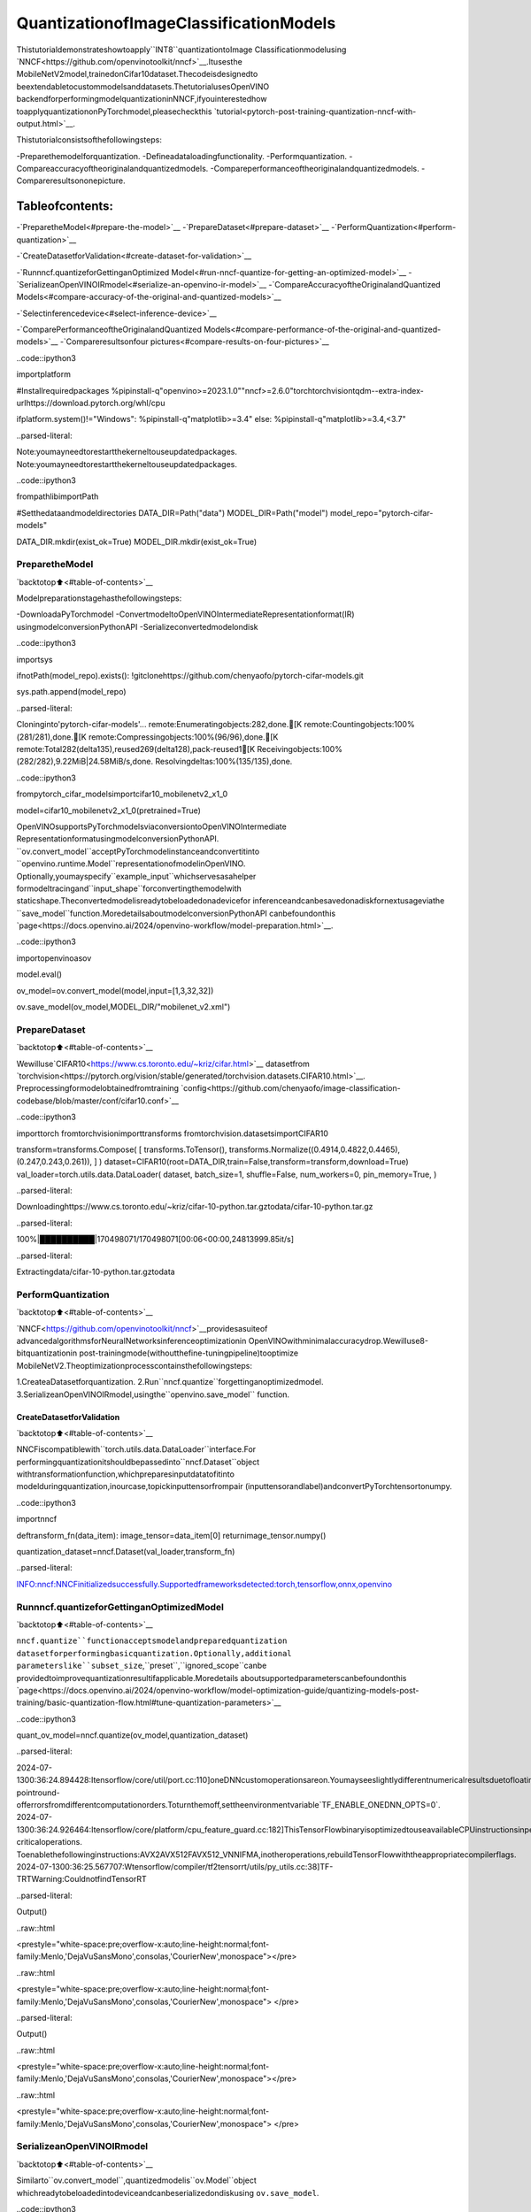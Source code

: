 QuantizationofImageClassificationModels
===========================================

Thistutorialdemonstrateshowtoapply``INT8``quantizationtoImage
Classificationmodelusing
`NNCF<https://github.com/openvinotoolkit/nncf>`__.Itusesthe
MobileNetV2model,trainedonCifar10dataset.Thecodeisdesignedto
beextendabletocustommodelsanddatasets.ThetutorialusesOpenVINO
backendforperformingmodelquantizationinNNCF,ifyouinterestedhow
toapplyquantizationonPyTorchmodel,pleasecheckthis
`tutorial<pytorch-post-training-quantization-nncf-with-output.html>`__.

Thistutorialconsistsofthefollowingsteps:

-Preparethemodelforquantization.
-Defineadataloadingfunctionality.
-Performquantization.
-Compareaccuracyoftheoriginalandquantizedmodels.
-Compareperformanceoftheoriginalandquantizedmodels.
-Compareresultsononepicture.

Tableofcontents:
^^^^^^^^^^^^^^^^^^

-`PreparetheModel<#prepare-the-model>`__
-`PrepareDataset<#prepare-dataset>`__
-`PerformQuantization<#perform-quantization>`__

-`CreateDatasetforValidation<#create-dataset-for-validation>`__

-`Runnncf.quantizeforGettinganOptimized
Model<#run-nncf-quantize-for-getting-an-optimized-model>`__
-`SerializeanOpenVINOIRmodel<#serialize-an-openvino-ir-model>`__
-`CompareAccuracyoftheOriginalandQuantized
Models<#compare-accuracy-of-the-original-and-quantized-models>`__

-`Selectinferencedevice<#select-inference-device>`__

-`ComparePerformanceoftheOriginalandQuantized
Models<#compare-performance-of-the-original-and-quantized-models>`__
-`Compareresultsonfour
pictures<#compare-results-on-four-pictures>`__

..code::ipython3

importplatform

#Installrequiredpackages
%pipinstall-q"openvino>=2023.1.0""nncf>=2.6.0"torchtorchvisiontqdm--extra-index-urlhttps://download.pytorch.org/whl/cpu

ifplatform.system()!="Windows":
%pipinstall-q"matplotlib>=3.4"
else:
%pipinstall-q"matplotlib>=3.4,<3.7"


..parsed-literal::

Note:youmayneedtorestartthekerneltouseupdatedpackages.
Note:youmayneedtorestartthekerneltouseupdatedpackages.


..code::ipython3

frompathlibimportPath

#Setthedataandmodeldirectories
DATA_DIR=Path("data")
MODEL_DIR=Path("model")
model_repo="pytorch-cifar-models"

DATA_DIR.mkdir(exist_ok=True)
MODEL_DIR.mkdir(exist_ok=True)

PreparetheModel
-----------------

`backtotop⬆️<#table-of-contents>`__

Modelpreparationstagehasthefollowingsteps:

-DownloadaPyTorchmodel
-ConvertmodeltoOpenVINOIntermediateRepresentationformat(IR)
usingmodelconversionPythonAPI
-Serializeconvertedmodelondisk

..code::ipython3

importsys

ifnotPath(model_repo).exists():
!gitclonehttps://github.com/chenyaofo/pytorch-cifar-models.git

sys.path.append(model_repo)


..parsed-literal::

Cloninginto'pytorch-cifar-models'...
remote:Enumeratingobjects:282,done.[K
remote:Countingobjects:100%(281/281),done.[K
remote:Compressingobjects:100%(96/96),done.[K
remote:Total282(delta135),reused269(delta128),pack-reused1[K
Receivingobjects:100%(282/282),9.22MiB|24.58MiB/s,done.
Resolvingdeltas:100%(135/135),done.


..code::ipython3

frompytorch_cifar_modelsimportcifar10_mobilenetv2_x1_0

model=cifar10_mobilenetv2_x1_0(pretrained=True)

OpenVINOsupportsPyTorchmodelsviaconversiontoOpenVINOIntermediate
RepresentationformatusingmodelconversionPythonAPI.
``ov.convert_model``acceptPyTorchmodelinstanceandconvertitinto
``openvino.runtime.Model``representationofmodelinOpenVINO.
Optionally,youmayspecify``example_input``whichservesasahelper
formodeltracingand``input_shape``forconvertingthemodelwith
staticshape.Theconvertedmodelisreadytobeloadedonadevicefor
inferenceandcanbesavedonadiskfornextusageviathe
``save_model``function.MoredetailsaboutmodelconversionPythonAPI
canbefoundonthis
`page<https://docs.openvino.ai/2024/openvino-workflow/model-preparation.html>`__.

..code::ipython3

importopenvinoasov

model.eval()

ov_model=ov.convert_model(model,input=[1,3,32,32])

ov.save_model(ov_model,MODEL_DIR/"mobilenet_v2.xml")

PrepareDataset
---------------

`backtotop⬆️<#table-of-contents>`__

Wewilluse`CIFAR10<https://www.cs.toronto.edu/~kriz/cifar.html>`__
datasetfrom
`torchvision<https://pytorch.org/vision/stable/generated/torchvision.datasets.CIFAR10.html>`__.
Preprocessingformodelobtainedfromtraining
`config<https://github.com/chenyaofo/image-classification-codebase/blob/master/conf/cifar10.conf>`__

..code::ipython3

importtorch
fromtorchvisionimporttransforms
fromtorchvision.datasetsimportCIFAR10

transform=transforms.Compose(
[
transforms.ToTensor(),
transforms.Normalize((0.4914,0.4822,0.4465),(0.247,0.243,0.261)),
]
)
dataset=CIFAR10(root=DATA_DIR,train=False,transform=transform,download=True)
val_loader=torch.utils.data.DataLoader(
dataset,
batch_size=1,
shuffle=False,
num_workers=0,
pin_memory=True,
)


..parsed-literal::

Downloadinghttps://www.cs.toronto.edu/~kriz/cifar-10-python.tar.gztodata/cifar-10-python.tar.gz


..parsed-literal::

100%|██████████|170498071/170498071[00:06<00:00,24813999.85it/s]


..parsed-literal::

Extractingdata/cifar-10-python.tar.gztodata


PerformQuantization
--------------------

`backtotop⬆️<#table-of-contents>`__

`NNCF<https://github.com/openvinotoolkit/nncf>`__providesasuiteof
advancedalgorithmsforNeuralNetworksinferenceoptimizationin
OpenVINOwithminimalaccuracydrop.Wewilluse8-bitquantizationin
post-trainingmode(withoutthefine-tuningpipeline)tooptimize
MobileNetV2.Theoptimizationprocesscontainsthefollowingsteps:

1.CreateaDatasetforquantization.
2.Run``nncf.quantize``forgettinganoptimizedmodel.
3.SerializeanOpenVINOIRmodel,usingthe``openvino.save_model``
function.

CreateDatasetforValidation
~~~~~~~~~~~~~~~~~~~~~~~~~~~~~

`backtotop⬆️<#table-of-contents>`__

NNCFiscompatiblewith``torch.utils.data.DataLoader``interface.For
performingquantizationitshouldbepassedinto``nncf.Dataset``object
withtransformationfunction,whichpreparesinputdatatofitinto
modelduringquantization,inourcase,topickinputtensorfrompair
(inputtensorandlabel)andconvertPyTorchtensortonumpy.

..code::ipython3

importnncf


deftransform_fn(data_item):
image_tensor=data_item[0]
returnimage_tensor.numpy()


quantization_dataset=nncf.Dataset(val_loader,transform_fn)


..parsed-literal::

INFO:nncf:NNCFinitializedsuccessfully.Supportedframeworksdetected:torch,tensorflow,onnx,openvino


Runnncf.quantizeforGettinganOptimizedModel
------------------------------------------------

`backtotop⬆️<#table-of-contents>`__

``nncf.quantize``functionacceptsmodelandpreparedquantization
datasetforperformingbasicquantization.Optionally,additional
parameterslike``subset_size``,``preset``,``ignored_scope``canbe
providedtoimprovequantizationresultifapplicable.Moredetails
aboutsupportedparameterscanbefoundonthis
`page<https://docs.openvino.ai/2024/openvino-workflow/model-optimization-guide/quantizing-models-post-training/basic-quantization-flow.html#tune-quantization-parameters>`__

..code::ipython3

quant_ov_model=nncf.quantize(ov_model,quantization_dataset)


..parsed-literal::

2024-07-1300:36:24.894428:Itensorflow/core/util/port.cc:110]oneDNNcustomoperationsareon.Youmayseeslightlydifferentnumericalresultsduetofloating-pointround-offerrorsfromdifferentcomputationorders.Toturnthemoff,settheenvironmentvariable`TF_ENABLE_ONEDNN_OPTS=0`.
2024-07-1300:36:24.926464:Itensorflow/core/platform/cpu_feature_guard.cc:182]ThisTensorFlowbinaryisoptimizedtouseavailableCPUinstructionsinperformance-criticaloperations.
Toenablethefollowinginstructions:AVX2AVX512FAVX512_VNNIFMA,inotheroperations,rebuildTensorFlowwiththeappropriatecompilerflags.
2024-07-1300:36:25.567707:Wtensorflow/compiler/tf2tensorrt/utils/py_utils.cc:38]TF-TRTWarning:CouldnotfindTensorRT



..parsed-literal::

Output()



..raw::html

<prestyle="white-space:pre;overflow-x:auto;line-height:normal;font-family:Menlo,'DejaVuSansMono',consolas,'CourierNew',monospace"></pre>




..raw::html

<prestyle="white-space:pre;overflow-x:auto;line-height:normal;font-family:Menlo,'DejaVuSansMono',consolas,'CourierNew',monospace">
</pre>




..parsed-literal::

Output()



..raw::html

<prestyle="white-space:pre;overflow-x:auto;line-height:normal;font-family:Menlo,'DejaVuSansMono',consolas,'CourierNew',monospace"></pre>




..raw::html

<prestyle="white-space:pre;overflow-x:auto;line-height:normal;font-family:Menlo,'DejaVuSansMono',consolas,'CourierNew',monospace">
</pre>



SerializeanOpenVINOIRmodel
------------------------------

`backtotop⬆️<#table-of-contents>`__

Similarto``ov.convert_model``,quantizedmodelis``ov.Model``object
whichreadytobeloadedintodeviceandcanbeserializedondiskusing
``ov.save_model``.

..code::ipython3

ov.save_model(quant_ov_model,MODEL_DIR/"quantized_mobilenet_v2.xml")

CompareAccuracyoftheOriginalandQuantizedModels
-----------------------------------------------------

`backtotop⬆️<#table-of-contents>`__

..code::ipython3

fromtqdm.notebookimporttqdm
importnumpyasnp


deftest_accuracy(ov_model,data_loader):
correct=0
total=0
forbatch_imgs,batch_labelsintqdm(data_loader):
result=ov_model(batch_imgs)[0]
top_label=np.argmax(result)
correct+=top_label==batch_labels.numpy()
total+=1
returncorrect/total

Selectinferencedevice
~~~~~~~~~~~~~~~~~~~~~~~

`backtotop⬆️<#table-of-contents>`__

selectdevicefromdropdownlistforrunninginferenceusingOpenVINO

..code::ipython3

importipywidgetsaswidgets

core=ov.Core()
device=widgets.Dropdown(
options=core.available_devices+["AUTO"],
value="AUTO",
description="Device:",
disabled=False,
)

device




..parsed-literal::

Dropdown(description='Device:',index=1,options=('CPU','AUTO'),value='AUTO')



..code::ipython3

core=ov.Core()
compiled_model=core.compile_model(ov_model,device.value)
optimized_compiled_model=core.compile_model(quant_ov_model,device.value)

orig_accuracy=test_accuracy(compiled_model,val_loader)
optimized_accuracy=test_accuracy(optimized_compiled_model,val_loader)



..parsed-literal::

0%||0/10000[00:00<?,?it/s]



..parsed-literal::

0%||0/10000[00:00<?,?it/s]


..code::ipython3

print(f"Accuracyoftheoriginalmodel:{orig_accuracy[0]*100:.2f}%")
print(f"Accuracyoftheoptimizedmodel:{optimized_accuracy[0]*100:.2f}%")


..parsed-literal::

Accuracyoftheoriginalmodel:93.61%
Accuracyoftheoptimizedmodel:93.57%


ComparePerformanceoftheOriginalandQuantizedModels
--------------------------------------------------------

`backtotop⬆️<#table-of-contents>`__

Finally,measuretheinferenceperformanceofthe``FP32``and``INT8``
models,using`Benchmark
Tool<https://docs.openvino.ai/2024/learn-openvino/openvino-samples/benchmark-tool.html>`__
-aninferenceperformancemeasurementtoolinOpenVINO.

**NOTE**:Formoreaccurateperformance,itisrecommendedtorun
benchmark_appinaterminal/commandpromptafterclosingother
applications.Run``benchmark_app-mmodel.xml-dCPU``tobenchmark
asyncinferenceonCPUforoneminute.ChangeCPUtoGPUtobenchmark
onGPU.Run``benchmark_app--help``toseeanoverviewofall
command-lineoptions.

..code::ipython3

#InferenceFP16model(OpenVINOIR)
!benchmark_app-m"model/mobilenet_v2.xml"-d$device.value-apiasync-t15


..parsed-literal::

[Step1/11]Parsingandvalidatinginputarguments
[INFO]Parsinginputparameters
[Step2/11]LoadingOpenVINORuntime
[INFO]OpenVINO:
[INFO]Build.................................2024.2.0-15519-5c0f38f83f6-releases/2024/2
[INFO]
[INFO]Deviceinfo:
[INFO]AUTO
[INFO]Build.................................2024.2.0-15519-5c0f38f83f6-releases/2024/2
[INFO]
[INFO]
[Step3/11]Settingdeviceconfiguration
[WARNING]Performancehintwasnotexplicitlyspecifiedincommandline.Device(AUTO)performancehintwillbesettoPerformanceMode.THROUGHPUT.
[Step4/11]Readingmodelfiles
[INFO]Loadingmodelfiles
[INFO]Readmodeltook9.87ms
[INFO]OriginalmodelI/Oparameters:
[INFO]Modelinputs:
[INFO]x(node:x):f32/[...]/[1,3,32,32]
[INFO]Modeloutputs:
[INFO]x.17(node:aten::linear/Add):f32/[...]/[1,10]
[Step5/11]Resizingmodeltomatchimagesizesandgivenbatch
[INFO]Modelbatchsize:1
[Step6/11]Configuringinputofthemodel
[INFO]Modelinputs:
[INFO]x(node:x):u8/[N,C,H,W]/[1,3,32,32]
[INFO]Modeloutputs:
[INFO]x.17(node:aten::linear/Add):f32/[...]/[1,10]
[Step7/11]Loadingthemodeltothedevice
[INFO]Compilemodeltook210.66ms
[Step8/11]Queryingoptimalruntimeparameters
[INFO]Model:
[INFO]NETWORK_NAME:Model2
[INFO]EXECUTION_DEVICES:['CPU']
[INFO]PERFORMANCE_HINT:PerformanceMode.THROUGHPUT
[INFO]OPTIMAL_NUMBER_OF_INFER_REQUESTS:12
[INFO]MULTI_DEVICE_PRIORITIES:CPU
[INFO]CPU:
[INFO]AFFINITY:Affinity.CORE
[INFO]CPU_DENORMALS_OPTIMIZATION:False
[INFO]CPU_SPARSE_WEIGHTS_DECOMPRESSION_RATE:1.0
[INFO]DYNAMIC_QUANTIZATION_GROUP_SIZE:0
[INFO]ENABLE_CPU_PINNING:True
[INFO]ENABLE_HYPER_THREADING:True
[INFO]EXECUTION_DEVICES:['CPU']
[INFO]EXECUTION_MODE_HINT:ExecutionMode.PERFORMANCE
[INFO]INFERENCE_NUM_THREADS:24
[INFO]INFERENCE_PRECISION_HINT:<Type:'float32'>
[INFO]KV_CACHE_PRECISION:<Type:'float16'>
[INFO]LOG_LEVEL:Level.NO
[INFO]MODEL_DISTRIBUTION_POLICY:set()
[INFO]NETWORK_NAME:Model2
[INFO]NUM_STREAMS:12
[INFO]OPTIMAL_NUMBER_OF_INFER_REQUESTS:12
[INFO]PERFORMANCE_HINT:THROUGHPUT
[INFO]PERFORMANCE_HINT_NUM_REQUESTS:0
[INFO]PERF_COUNT:NO
[INFO]SCHEDULING_CORE_TYPE:SchedulingCoreType.ANY_CORE
[INFO]MODEL_PRIORITY:Priority.MEDIUM
[INFO]LOADED_FROM_CACHE:False
[INFO]PERF_COUNT:False
[Step9/11]Creatinginferrequestsandpreparinginputtensors
[WARNING]Noinputfilesweregivenforinput'x'!.Thisinputwillbefilledwithrandomvalues!
[INFO]Fillinput'x'withrandomvalues
[Step10/11]Measuringperformance(Startinferenceasynchronously,12inferencerequests,limits:15000msduration)
[INFO]Benchmarkingininferenceonlymode(inputsfillingarenotincludedinmeasurementloop).
[INFO]Firstinferencetook3.59ms
[Step11/11]Dumpingstatisticsreport
[INFO]ExecutionDevices:['CPU']
[INFO]Count:88356iterations
[INFO]Duration:15003.01ms
[INFO]Latency:
[INFO]Median:1.85ms
[INFO]Average:1.85ms
[INFO]Min:1.20ms
[INFO]Max:9.01ms
[INFO]Throughput:5889.22FPS


..code::ipython3

#InferenceINT8model(OpenVINOIR)
!benchmark_app-m"model/quantized_mobilenet_v2.xml"-d$device.value-apiasync-t15


..parsed-literal::

[Step1/11]Parsingandvalidatinginputarguments
[INFO]Parsinginputparameters
[Step2/11]LoadingOpenVINORuntime
[INFO]OpenVINO:
[INFO]Build.................................2024.2.0-15519-5c0f38f83f6-releases/2024/2
[INFO]
[INFO]Deviceinfo:
[INFO]AUTO
[INFO]Build.................................2024.2.0-15519-5c0f38f83f6-releases/2024/2
[INFO]
[INFO]
[Step3/11]Settingdeviceconfiguration
[WARNING]Performancehintwasnotexplicitlyspecifiedincommandline.Device(AUTO)performancehintwillbesettoPerformanceMode.THROUGHPUT.
[Step4/11]Readingmodelfiles
[INFO]Loadingmodelfiles
[INFO]Readmodeltook14.98ms
[INFO]OriginalmodelI/Oparameters:
[INFO]Modelinputs:
[INFO]x(node:x):f32/[...]/[1,3,32,32]
[INFO]Modeloutputs:
[INFO]x.17(node:aten::linear/Add):f32/[...]/[1,10]
[Step5/11]Resizingmodeltomatchimagesizesandgivenbatch
[INFO]Modelbatchsize:1
[Step6/11]Configuringinputofthemodel
[INFO]Modelinputs:
[INFO]x(node:x):u8/[N,C,H,W]/[1,3,32,32]
[INFO]Modeloutputs:
[INFO]x.17(node:aten::linear/Add):f32/[...]/[1,10]
[Step7/11]Loadingthemodeltothedevice
[INFO]Compilemodeltook318.23ms
[Step8/11]Queryingoptimalruntimeparameters
[INFO]Model:
[INFO]NETWORK_NAME:Model2
[INFO]EXECUTION_DEVICES:['CPU']
[INFO]PERFORMANCE_HINT:PerformanceMode.THROUGHPUT
[INFO]OPTIMAL_NUMBER_OF_INFER_REQUESTS:12
[INFO]MULTI_DEVICE_PRIORITIES:CPU
[INFO]CPU:
[INFO]AFFINITY:Affinity.CORE
[INFO]CPU_DENORMALS_OPTIMIZATION:False
[INFO]CPU_SPARSE_WEIGHTS_DECOMPRESSION_RATE:1.0
[INFO]DYNAMIC_QUANTIZATION_GROUP_SIZE:0
[INFO]ENABLE_CPU_PINNING:True
[INFO]ENABLE_HYPER_THREADING:True
[INFO]EXECUTION_DEVICES:['CPU']
[INFO]EXECUTION_MODE_HINT:ExecutionMode.PERFORMANCE
[INFO]INFERENCE_NUM_THREADS:24
[INFO]INFERENCE_PRECISION_HINT:<Type:'float32'>
[INFO]KV_CACHE_PRECISION:<Type:'float16'>
[INFO]LOG_LEVEL:Level.NO
[INFO]MODEL_DISTRIBUTION_POLICY:set()
[INFO]NETWORK_NAME:Model2
[INFO]NUM_STREAMS:12
[INFO]OPTIMAL_NUMBER_OF_INFER_REQUESTS:12
[INFO]PERFORMANCE_HINT:THROUGHPUT
[INFO]PERFORMANCE_HINT_NUM_REQUESTS:0
[INFO]PERF_COUNT:NO
[INFO]SCHEDULING_CORE_TYPE:SchedulingCoreType.ANY_CORE
[INFO]MODEL_PRIORITY:Priority.MEDIUM
[INFO]LOADED_FROM_CACHE:False
[INFO]PERF_COUNT:False
[Step9/11]Creatinginferrequestsandpreparinginputtensors
[WARNING]Noinputfilesweregivenforinput'x'!.Thisinputwillbefilledwithrandomvalues!
[INFO]Fillinput'x'withrandomvalues
[Step10/11]Measuringperformance(Startinferenceasynchronously,12inferencerequests,limits:15000msduration)
[INFO]Benchmarkingininferenceonlymode(inputsfillingarenotincludedinmeasurementloop).
[INFO]Firstinferencetook1.88ms
[Step11/11]Dumpingstatisticsreport
[INFO]ExecutionDevices:['CPU']
[INFO]Count:166056iterations
[INFO]Duration:15001.00ms
[INFO]Latency:
[INFO]Median:1.01ms
[INFO]Average:1.04ms
[INFO]Min:0.73ms
[INFO]Max:7.22ms
[INFO]Throughput:11069.66FPS


Compareresultsonfourpictures
--------------------------------

`backtotop⬆️<#table-of-contents>`__

..code::ipython3

#DefineallpossiblelabelsfromtheCIFAR10dataset
labels_names=[
"airplane",
"automobile",
"bird",
"cat",
"deer",
"dog",
"frog",
"horse",
"ship",
"truck",
]
all_pictures=[]
all_labels=[]

#Getallpicturesandtheirlabels.
fori,batchinenumerate(val_loader):
all_pictures.append(batch[0].numpy())
all_labels.append(batch[1].item())

..code::ipython3

importmatplotlib.pyplotasplt


defplot_pictures(indexes:list,all_pictures=all_pictures,all_labels=all_labels):
"""Plot4pictures.
:paramindexes:alistofindexesofpicturestobedisplayed.
:paramall_batches:batcheswithpictures.
"""
images,labels=[],[]
num_pics=len(indexes)
assertnum_pics==4,f"Noenoughindexesforpicturestobedisplayed,got{num_pics}"
foridxinindexes:
assertidx<10000,"Cannotgetsuchindex,thereareonly10000"
pic=np.rollaxis(all_pictures[idx].squeeze(),0,3)
images.append(pic)

labels.append(labels_names[all_labels[idx]])

f,axarr=plt.subplots(1,4)
axarr[0].imshow(images[0])
axarr[0].set_title(labels[0])

axarr[1].imshow(images[1])
axarr[1].set_title(labels[1])

axarr[2].imshow(images[2])
axarr[2].set_title(labels[2])

axarr[3].imshow(images[3])
axarr[3].set_title(labels[3])

..code::ipython3

definfer_on_pictures(model,indexes:list,all_pictures=all_pictures):
"""Inferencemodelonafewpictures.
:paramnet:modelonwhichdoinference
:paramindexes:listofindexes
"""
output_key=model.output(0)
predicted_labels=[]
foridxinindexes:
assertidx<10000,"Cannotgetsuchindex,thereareonly10000"
result=model(all_pictures[idx])[output_key]
result=labels_names[np.argmax(result[0])]
predicted_labels.append(result)
returnpredicted_labels

..code::ipython3

indexes_to_infer=[7,12,15,20]#Toplot,specify4indexes.

plot_pictures(indexes_to_infer)

results_float=infer_on_pictures(compiled_model,indexes_to_infer)
results_quanized=infer_on_pictures(optimized_compiled_model,indexes_to_infer)

print(f"Labelsforpicturefromfloatmodel:{results_float}.")
print(f"Labelsforpicturefromquantizedmodel:{results_quanized}.")


..parsed-literal::

ClippinginputdatatothevalidrangeforimshowwithRGBdata([0..1]forfloatsor[0..255]forintegers).
ClippinginputdatatothevalidrangeforimshowwithRGBdata([0..1]forfloatsor[0..255]forintegers).
ClippinginputdatatothevalidrangeforimshowwithRGBdata([0..1]forfloatsor[0..255]forintegers).
ClippinginputdatatothevalidrangeforimshowwithRGBdata([0..1]forfloatsor[0..255]forintegers).


..parsed-literal::

Labelsforpicturefromfloatmodel:['frog','dog','ship','horse'].
Labelsforpicturefromquantizedmodel:['frog','dog','ship','horse'].



..image::image-classification-quantization-with-output_files/image-classification-quantization-with-output_30_2.png

